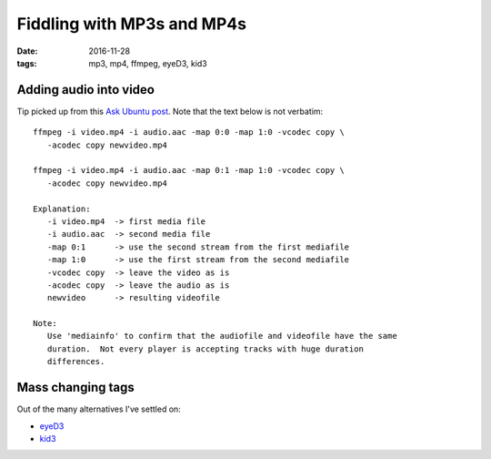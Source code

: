 ###########################
Fiddling with MP3s and MP4s
###########################

:date: 2016-11-28
:tags: mp3, mp4, ffmpeg, eyeD3, kid3


Adding audio into video
=======================

Tip picked up from this `Ask Ubuntu post`_. Note that the text below is not 
verbatim::

   ffmpeg -i video.mp4 -i audio.aac -map 0:0 -map 1:0 -vcodec copy \
      -acodec copy newvideo.mp4

   ffmpeg -i video.mp4 -i audio.aac -map 0:1 -map 1:0 -vcodec copy \
      -acodec copy newvideo.mp4

   Explanation:
      -i video.mp4  -> first media file
      -i audio.aac  -> second media file
      -map 0:1      -> use the second stream from the first mediafile
      -map 1:0      -> use the first stream from the second mediafile
      -vcodec copy  -> leave the video as is
      -acodec copy  -> leave the audio as is
      newvideo      -> resulting videofile 

   Note:
      Use 'mediainfo' to confirm that the audiofile and videofile have the same 
      duration.  Not every player is accepting tracks with huge duration 
      differences.


Mass changing tags
==================

Out of the many alternatives I've settled on:

* eyeD3_

* kid3_


.. _`Ask Ubuntu post`: https://askubuntu.com/questions/369947/how-to-add-an-audio-file-aac-or-mp3-to-a-mp4-video-file
.. _kid3: http://kid3.sourceforge.net/ 
.. _eyeD3: http://eyed3.nicfit.net/ 
